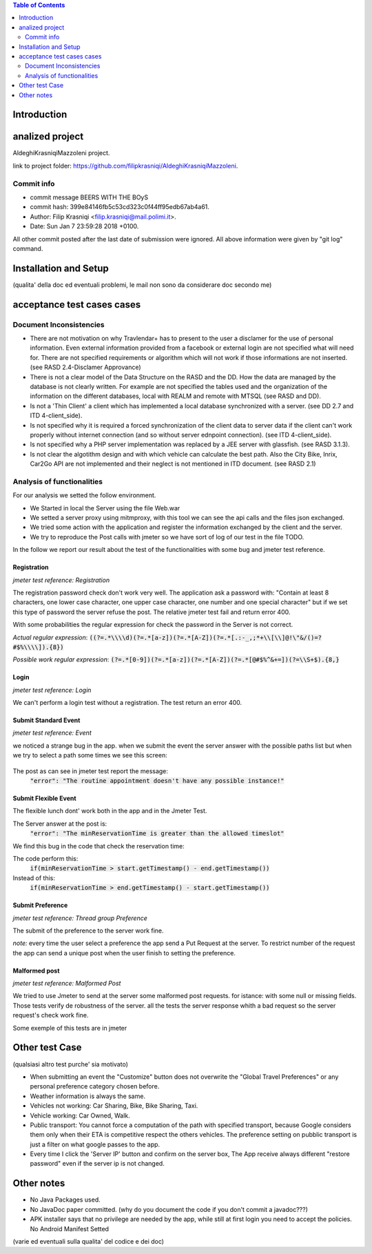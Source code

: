.. contents:: Table of Contents
 :depth: 2

Introduction
============


analized project
=================
AldeghiKrasniqiMazzoleni project.

link to project folder: 
https://github.com/filipkrasniqi/AldeghiKrasniqiMazzoleni.

Commit info
-----------

* commit message BEERS WITH THE BOyS
* commit hash: 399e84146fb5c53cd323c0f44ff95edb67ab4a61.
* Author: Filip Krasniqi <filip.krasniqi@mail.polimi.it>.
* Date: Sun Jan 7 23:59:28 2018 +0100.

All other commit posted after the last date of submission were ignored. All above information were given by "git log" command.

Installation and Setup
=======================
(qualita' della doc ed eventuali problemi, le mail non sono da considerare doc secondo me)

acceptance test cases cases
============================

Document Inconsistencies
------------------------

* There are not motivation on why Travlendar+ has to present to the user a disclamer for the use of personal information. Even external information provided from a facebook or external login are not specified what will need for. There are not specified requirements or algorithm which will not work if those informations are not inserted.(see RASD 2.4-Disclamer Approvance)

* There is not a clear model of the Data Structure on the RASD and the DD. How the data are managed by the database is not clearly written. For example are not specified the tables used and the organization of the information on the different databases, local with REALM and remote with MTSQL (see RASD and DD).

* Is not a 'Thin Client' a client which has implemented a local database synchronized with a server. (see DD 2.7 and ITD 4-client_side).

* Is not specified why it is required a forced synchronization of the client data to server data if the client can't work properly without internet connection (and so without server ednpoint connection). (see ITD 4-client_side).

* Is not specified why a PHP server implementation was replaced by a JEE server with glassfish. (see RASD 3.1.3).

* Is not clear the algotithm design and with which vehicle can calculate the best path. Also the City Bike, Inrix, Car2Go API are not implemented and their neglect is not mentioned in ITD document. (see RASD 2.1)

Analysis of functionalities
-----------------------------

For our analysis we setted the follow environment. 

* We Started in local the Server using the file Web.war

* We setted a server proxy using mitmproxy, with this tool we  can see the api calls and the files json exchanged.

* We tried some action with the application and register the information exchanged by the client and the server.

* We try to reproduce the Post calls with jmeter so we have sort of log of our test in the file TODO.

In the follow we report our result about the test of the functionalities with some bug and jmeter test reference.

-------------
Registration
-------------
*jmeter test reference: Registration*

The registration password check don't work very well.
The application ask a password with: "Contain at least 8 characters, one lower case character, one upper case character, one number and one special character" but if we set this type of password the server refuse the post.
The relative jmeter test fail and return error 400.

With some probabilities the regular expression for check the password in the Server is not correct.

*Actual regular expression*: :code:`((?=.*\\\\d)(?=.*[a-z])(?=.*[A-Z])(?=.*[.:-_,;*+\\[\\]@!\"&/()=?#$%\\\\]).{8})`

*Possible work regular expression*: :code:`(?=.*[0-9])(?=.*[a-z])(?=.*[A-Z])(?=.*[@#$%^&+=])(?=\\S+$).{8,}`

------
Login
------
*jmeter test reference: Login*

We can't perform a login test without a registration.
The test return an error 400.

----------------------
Submit Standard Event
----------------------
*jmeter test reference: Event*

we noticed a strange bug in the app. 
when we submit the event the server answer with the possible paths list but when we try to select a path some times we see this screen:

    .. image:: Resources/PathBug.png

The post as can see in jmeter test report the message: 
    :code:`"error": "The routine appointment doesn't have any possible instance!"`

----------------------
Submit Flexible Event
----------------------

The flexible lunch dont' work both in the app and in the Jmeter Test.

The Server answer at the post is: 
    :code:`"error": "The minReservationTime is greater than the allowed timeslot"`

We find this bug in the code that check the reservation time:

The code perform this:
        :code:`if(minReservationTime > start.getTimestamp() - end.getTimestamp())` 

Instead of this: 
        :code:`if(minReservationTime > end.getTimestamp() - start.getTimestamp())`

------------------
Submit Preference
------------------
*jmeter test reference: Thread group Preference*

The submit of the preference to the server work fine.

*note:* every time the user select a preference the app send a Put Request at the server.
To restrict number of the request the app can send a unique post when the user finish to setting the preference.

---------------
Malformed post
---------------
*jmeter test reference: Malformed Post*

We tried to use Jmeter to send at the server some malformed post requests. for istance: with some null or missing fields.
Those tests verify de robustness of the server.
all the tests the server response whith a bad request so the server request's check  work fine.

Some exemple of this tests are in jmeter

Other test Case
================
(qualsiasi altro test purche' sia motivato)

* When submitting an event the "Customize" button does not overwrite the "Global Travel Preferences" or any personal preference category chosen before.

* Weather information is always the same.

* Vehicles not working: Car Sharing, Bike, Bike Sharing, Taxi.

* Vehicle working: Car Owned, Walk.

* Public transport: You cannot force a computation of the path with specified transport, because Google considers them only when their ETA is competitive respect the others vehicles. The preference setting on pubblic transport is just a filter on what google passes to the app.   

* Every time I click the 'Server IP' button and confirm on the server box, The App receive always different "restore password" even if the server ip is not changed.  

Other notes
============

* No Java Packages used.
* No JavaDoc paper committed. (why do you document the code if you don't commit a javadoc???)
* APK installer says that no privilege are needed by the app, while still at first login you need to accept the policies. No Android Manifest Setted

(varie ed eventuali sulla qualita' del codice e dei doc)
